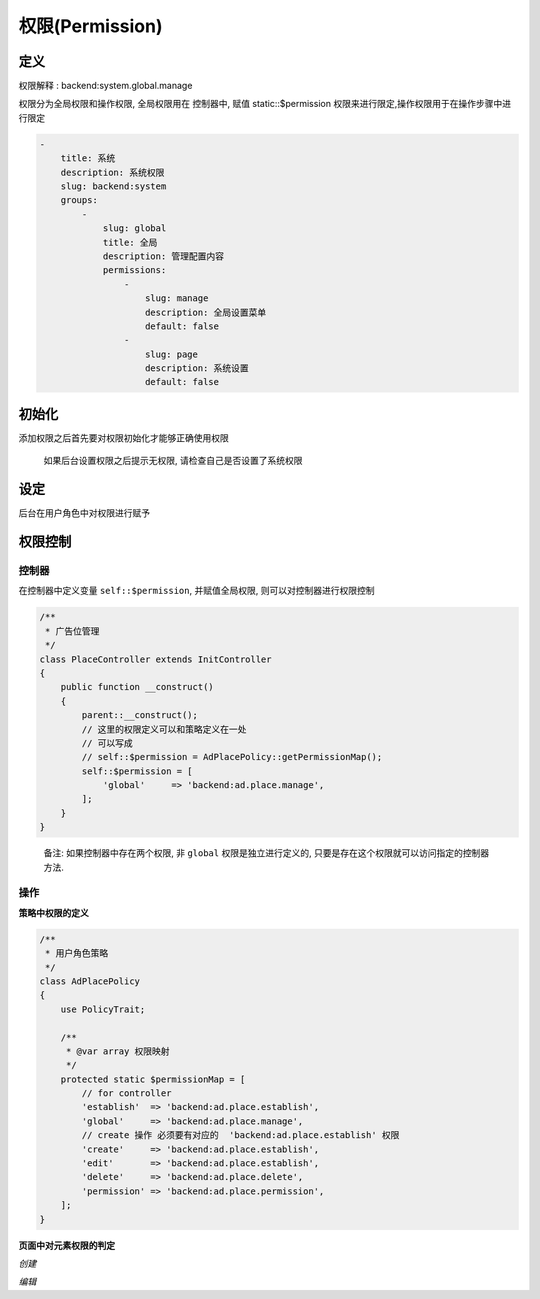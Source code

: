 
权限(Permission)
----------------

定义
^^^^

权限解释 : backend:system.global.manage

.. code-block::plain

   backend : 后台
   system  : 模块
   global.manage : 权限操作

权限分为全局权限和操作权限, 全局权限用在 控制器中, 赋值 static::$permission 权限来进行限定,操作权限用于在操作步骤中进行限定

.. code-block:: yaml

   -
       title: 系统
       description: 系统权限
       slug: backend:system
       groups:
           -
               slug: global
               title: 全局
               description: 管理配置内容
               permissions:
                   -
                       slug: manage
                       description: 全局设置菜单
                       default: false
                   -
                       slug: page
                       description: 系统设置
                       default: false

初始化
^^^^^^

添加权限之后首先要对权限初始化才能够正确使用权限

.. code-block::plain

   $ php artisan system:permission init

..

   如果后台设置权限之后提示无权限, 请检查自己是否设置了系统权限


设定
^^^^

后台在用户角色中对权限进行赋予

权限控制
^^^^^^^^

控制器
~~~~~~

在控制器中定义变量 ``self::$permission``\ , 并赋值全局权限, 则可以对控制器进行权限控制

.. code-block:: php

   /**
    * 广告位管理
    */
   class PlaceController extends InitController
   {
       public function __construct()
       {
           parent::__construct();
           // 这里的权限定义可以和策略定义在一处
           // 可以写成
           // self::$permission = AdPlacePolicy::getPermissionMap();
           self::$permission = [
               'global'     => 'backend:ad.place.manage',
           ];
       }
   }

..

   备注: 如果控制器中存在两个权限, 非 ``global`` 权限是独立进行定义的, 只要是存在这个权限就可以访问指定的控制器方法.


操作
~~~~

**策略中权限的定义**

.. code-block:: php

   /**
    * 用户角色策略
    */
   class AdPlacePolicy
   {
       use PolicyTrait;

       /**
        * @var array 权限映射
        */
       protected static $permissionMap = [
           // for controller
           'establish'  => 'backend:ad.place.establish',
           'global'     => 'backend:ad.place.manage',
           // create 操作 必须要有对应的  'backend:ad.place.establish' 权限
           'create'     => 'backend:ad.place.establish',
           'edit'       => 'backend:ad.place.establish',
           'delete'     => 'backend:ad.place.delete',
           'permission' => 'backend:ad.place.permission',
       ];
   }

**页面中对元素权限的判定**

*创建*

.. code-block::plain

   @can('create', \Ad\Models\AdPlace::class)
       <a href="{{route_url('ad:backend.place.establish')}}"
          class="layui-btn layui-btn-sm J_iframe">
           添加广告位
       </a>
   @endcan

*编辑*

.. code-block::plain

   @can('edit', $item)
       <a data-toggle="tooltip" title="编辑"
          href="{{route_url('ad:backend.place.establish', [$item->id])}}">
           <i class="fa fa-edit text-info"></i>
       </a>
   @endcan
